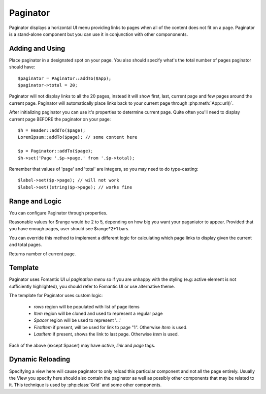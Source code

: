 
.. _paginator:

=========
Paginator
=========

.. php:namespace:: atk4\ui
.. php:class:: Paginator

Paginator displays a horizontal UI menu providing links to pages when all of the content does not fit
on a page. Paginator is a stand-alone component but you can use it in conjunction with other compononents.

Adding and Using
================

.. php:attr: $total

.. php:attr: $page

Place paginator in a designated spot on your page. You also should specify what's the total number of pages
paginator should have::

    $paginator = Paginator::addTo($app);
    $paginator->total = 20;

Paginator will not display links to all the 20 pages, instead it will show first, last, current page and few
pages around the current page. Paginator will automatically place links back to your current page through
:php:meth:`App::url()`.

After initializing paginator you can use it's properties to determine current page. Quite often you'll need
to display current page BEFORE the paginator on your page::

    $h = Header::addTo($page);
    LoremIpsum::addTo($page); // some content here

    $p = Paginator::addTo($page);
    $h->set('Page '.$p->page.' from '.$p->total);

Remember that values of 'page' and 'total' are integers, so you may need to do type-casting::

    $label->set($p->page); // will not work
    $label->set((string)$p->page); // works fine

Range and Logic
===============

You can configure Paginator through properties.

.. php:attr: $range

Reasonable values for $range would be 2 to 5, depending on how big you want your paganiator to appear. Provided
that you have enough pages, user should see $range*2+1 bars.

.. php:meth: getPaginatorItems

You can override this method to implement a different logic for calculating which page links to display given
the current and total pages.

.. php:meth: getCurrentPage

Returns number of current page.

Template
========

Paginator uses Fomantic UI `ui pagination menu` so if you are unhappy with the styling (e.g: active element is not
sufficiently highlighted), you should refer to Fomantic UI or use alternative theme.

The template for Paginator uses custom logic:

 - `rows` region will be populated with list of page items
 - `Item` region will be cloned and used to represent a regular page
 - `Spacer` region will be used to represent '...'
 - `FirstItem` if present, will be used for link to page "1". Otherwise `Item` is used.
 - `LastItem` if present, shows the link to last page. Otherwise `Item` is used.

Each of the above (except Spacer) may have `active`, `link` and `page` tags.


.. php:meth: renderItem($t, $page = null)

Dynamic Reloading
=================

.. php:attr: $reload

Specifying a view here will cause paginator to only reload this particular component and not all the page entirely.
Usually the View you specify here should also contain the paginator as well as possibly other components that
may be related to it. This technique is used by :php:class:`Grid` and some other components.


